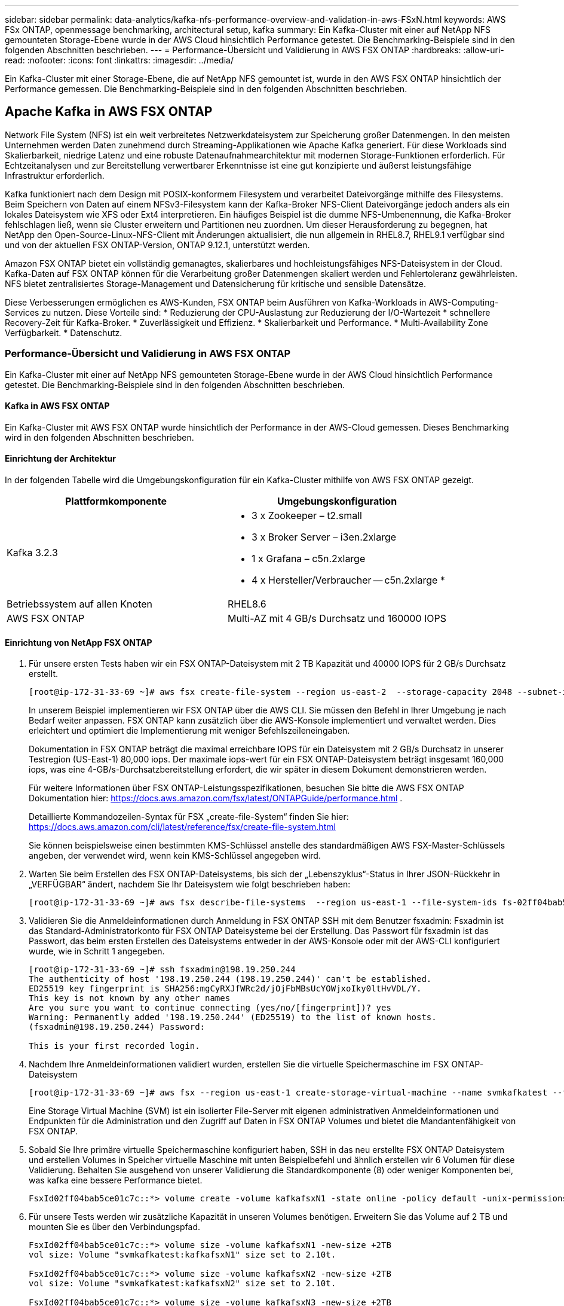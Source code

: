 ---
sidebar: sidebar 
permalink: data-analytics/kafka-nfs-performance-overview-and-validation-in-aws-FSxN.html 
keywords: AWS FSx ONTAP, openmessage benchmarking, architectural setup, kafka 
summary: Ein Kafka-Cluster mit einer auf NetApp NFS gemounteten Storage-Ebene wurde in der AWS Cloud hinsichtlich Performance getestet. Die Benchmarking-Beispiele sind in den folgenden Abschnitten beschrieben. 
---
= Performance-Übersicht und Validierung in AWS FSX ONTAP
:hardbreaks:
:allow-uri-read: 
:nofooter: 
:icons: font
:linkattrs: 
:imagesdir: ../media/


[role="lead"]
Ein Kafka-Cluster mit einer Storage-Ebene, die auf NetApp NFS gemountet ist, wurde in den AWS FSX ONTAP hinsichtlich der Performance gemessen. Die Benchmarking-Beispiele sind in den folgenden Abschnitten beschrieben.



== Apache Kafka in AWS FSX ONTAP

Network File System (NFS) ist ein weit verbreitetes Netzwerkdateisystem zur Speicherung großer Datenmengen. In den meisten Unternehmen werden Daten zunehmend durch Streaming-Applikationen wie Apache Kafka generiert. Für diese Workloads sind Skalierbarkeit, niedrige Latenz und eine robuste Datenaufnahmearchitektur mit modernen Storage-Funktionen erforderlich. Für Echtzeitanalysen und zur Bereitstellung verwertbarer Erkenntnisse ist eine gut konzipierte und äußerst leistungsfähige Infrastruktur erforderlich.

Kafka funktioniert nach dem Design mit POSIX-konformem Filesystem und verarbeitet Dateivorgänge mithilfe des Filesystems. Beim Speichern von Daten auf einem NFSv3-Filesystem kann der Kafka-Broker NFS-Client Dateivorgänge jedoch anders als ein lokales Dateisystem wie XFS oder Ext4 interpretieren. Ein häufiges Beispiel ist die dumme NFS-Umbenennung, die Kafka-Broker fehlschlagen ließ, wenn sie Cluster erweitern und Partitionen neu zuordnen. Um dieser Herausforderung zu begegnen, hat NetApp den Open-Source-Linux-NFS-Client mit Änderungen aktualisiert, die nun allgemein in RHEL8.7, RHEL9.1 verfügbar sind und von der aktuellen FSX ONTAP-Version, ONTAP 9.12.1, unterstützt werden.

Amazon FSX ONTAP bietet ein vollständig gemanagtes, skalierbares und hochleistungsfähiges NFS-Dateisystem in der Cloud. Kafka-Daten auf FSX ONTAP können für die Verarbeitung großer Datenmengen skaliert werden und Fehlertoleranz gewährleisten. NFS bietet zentralisiertes Storage-Management und Datensicherung für kritische und sensible Datensätze.

Diese Verbesserungen ermöglichen es AWS-Kunden, FSX ONTAP beim Ausführen von Kafka-Workloads in AWS-Computing-Services zu nutzen. Diese Vorteile sind: * Reduzierung der CPU-Auslastung zur Reduzierung der I/O-Wartezeit * schnellere Recovery-Zeit für Kafka-Broker. * Zuverlässigkeit und Effizienz. * Skalierbarkeit und Performance. * Multi-Availability Zone Verfügbarkeit. * Datenschutz.



=== Performance-Übersicht und Validierung in AWS FSX ONTAP

Ein Kafka-Cluster mit einer auf NetApp NFS gemounteten Storage-Ebene wurde in der AWS Cloud hinsichtlich Performance getestet. Die Benchmarking-Beispiele sind in den folgenden Abschnitten beschrieben.



==== Kafka in AWS FSX ONTAP

Ein Kafka-Cluster mit AWS FSX ONTAP wurde hinsichtlich der Performance in der AWS-Cloud gemessen. Dieses Benchmarking wird in den folgenden Abschnitten beschrieben.



==== Einrichtung der Architektur

In der folgenden Tabelle wird die Umgebungskonfiguration für ein Kafka-Cluster mithilfe von AWS FSX ONTAP gezeigt.

|===
| Plattformkomponente | Umgebungskonfiguration 


| Kafka 3.2.3  a| 
* 3 x Zookeeper – t2.small
* 3 x Broker Server – i3en.2xlarge
* 1 x Grafana – c5n.2xlarge
* 4 x Hersteller/Verbraucher -- c5n.2xlarge *




| Betriebssystem auf allen Knoten | RHEL8.6 


| AWS FSX ONTAP | Multi-AZ mit 4 GB/s Durchsatz und 160000 IOPS 
|===


==== Einrichtung von NetApp FSX ONTAP

. Für unsere ersten Tests haben wir ein FSX ONTAP-Dateisystem mit 2 TB Kapazität und 40000 IOPS für 2 GB/s Durchsatz erstellt.
+
....
[root@ip-172-31-33-69 ~]# aws fsx create-file-system --region us-east-2  --storage-capacity 2048 --subnet-ids <desired subnet 1> subnet-<desired subnet 2> --file-system-type ONTAP --ontap-configuration DeploymentType=MULTI_AZ_HA_1,ThroughputCapacity=2048,PreferredSubnetId=<desired primary subnet>,FsxAdminPassword=<new password>,DiskIopsConfiguration="{Mode=USER_PROVISIONED,Iops=40000"}
....
+
In unserem Beispiel implementieren wir FSX ONTAP über die AWS CLI. Sie müssen den Befehl in Ihrer Umgebung je nach Bedarf weiter anpassen. FSX ONTAP kann zusätzlich über die AWS-Konsole implementiert und verwaltet werden. Dies erleichtert und optimiert die Implementierung mit weniger Befehlszeileneingaben.

+
Dokumentation in FSX ONTAP beträgt die maximal erreichbare IOPS für ein Dateisystem mit 2 GB/s Durchsatz in unserer Testregion (US-East-1) 80,000 iops. Der maximale iops-wert für ein FSX ONTAP-Dateisystem beträgt insgesamt 160,000 iops, was eine 4-GB/s-Durchsatzbereitstellung erfordert, die wir später in diesem Dokument demonstrieren werden.

+
Für weitere Informationen über FSX ONTAP-Leistungsspezifikationen, besuchen Sie bitte die AWS FSX ONTAP Dokumentation hier: https://docs.aws.amazon.com/fsx/latest/ONTAPGuide/performance.html[] .

+
Detaillierte Kommandozeilen-Syntax für FSX „create-file-System“ finden Sie hier: https://docs.aws.amazon.com/cli/latest/reference/fsx/create-file-system.html[]

+
Sie können beispielsweise einen bestimmten KMS-Schlüssel anstelle des standardmäßigen AWS FSX-Master-Schlüssels angeben, der verwendet wird, wenn kein KMS-Schlüssel angegeben wird.

. Warten Sie beim Erstellen des FSX ONTAP-Dateisystems, bis sich der „Lebenszyklus“-Status in Ihrer JSON-Rückkehr in „VERFÜGBAR“ ändert, nachdem Sie Ihr Dateisystem wie folgt beschrieben haben:
+
....
[root@ip-172-31-33-69 ~]# aws fsx describe-file-systems  --region us-east-1 --file-system-ids fs-02ff04bab5ce01c7c
....
. Validieren Sie die Anmeldeinformationen durch Anmeldung in FSX ONTAP SSH mit dem Benutzer fsxadmin: Fsxadmin ist das Standard-Administratorkonto für FSX ONTAP Dateisysteme bei der Erstellung. Das Passwort für fsxadmin ist das Passwort, das beim ersten Erstellen des Dateisystems entweder in der AWS-Konsole oder mit der AWS-CLI konfiguriert wurde, wie in Schritt 1 angegeben.
+
....
[root@ip-172-31-33-69 ~]# ssh fsxadmin@198.19.250.244
The authenticity of host '198.19.250.244 (198.19.250.244)' can't be established.
ED25519 key fingerprint is SHA256:mgCyRXJfWRc2d/jOjFbMBsUcYOWjxoIky0ltHvVDL/Y.
This key is not known by any other names
Are you sure you want to continue connecting (yes/no/[fingerprint])? yes
Warning: Permanently added '198.19.250.244' (ED25519) to the list of known hosts.
(fsxadmin@198.19.250.244) Password:

This is your first recorded login.
....
. Nachdem Ihre Anmeldeinformationen validiert wurden, erstellen Sie die virtuelle Speichermaschine im FSX ONTAP-Dateisystem
+
....
[root@ip-172-31-33-69 ~]# aws fsx --region us-east-1 create-storage-virtual-machine --name svmkafkatest --file-system-id fs-02ff04bab5ce01c7c
....
+
Eine Storage Virtual Machine (SVM) ist ein isolierter File-Server mit eigenen administrativen Anmeldeinformationen und Endpunkten für die Administration und den Zugriff auf Daten in FSX ONTAP Volumes und bietet die Mandantenfähigkeit von FSX ONTAP.

. Sobald Sie Ihre primäre virtuelle Speichermaschine konfiguriert haben, SSH in das neu erstellte FSX ONTAP Dateisystem und erstellen Volumes in Speicher virtuelle Maschine mit unten Beispielbefehl und ähnlich erstellen wir 6 Volumen für diese Validierung. Behalten Sie ausgehend von unserer Validierung die Standardkomponente (8) oder weniger Komponenten bei, was kafka eine bessere Performance bietet.
+
....
FsxId02ff04bab5ce01c7c::*> volume create -volume kafkafsxN1 -state online -policy default -unix-permissions ---rwxr-xr-x -junction-active true -type RW -snapshot-policy none  -junction-path /kafkafsxN1 -aggr-list aggr1
....
. Für unsere Tests werden wir zusätzliche Kapazität in unseren Volumes benötigen. Erweitern Sie das Volume auf 2 TB und mounten Sie es über den Verbindungspfad.
+
....
FsxId02ff04bab5ce01c7c::*> volume size -volume kafkafsxN1 -new-size +2TB
vol size: Volume "svmkafkatest:kafkafsxN1" size set to 2.10t.

FsxId02ff04bab5ce01c7c::*> volume size -volume kafkafsxN2 -new-size +2TB
vol size: Volume "svmkafkatest:kafkafsxN2" size set to 2.10t.

FsxId02ff04bab5ce01c7c::*> volume size -volume kafkafsxN3 -new-size +2TB
vol size: Volume "svmkafkatest:kafkafsxN3" size set to 2.10t.

FsxId02ff04bab5ce01c7c::*> volume size -volume kafkafsxN4 -new-size +2TB
vol size: Volume "svmkafkatest:kafkafsxN4" size set to 2.10t.

FsxId02ff04bab5ce01c7c::*> volume size -volume kafkafsxN5 -new-size +2TB
vol size: Volume "svmkafkatest:kafkafsxN5" size set to 2.10t.

FsxId02ff04bab5ce01c7c::*> volume size -volume kafkafsxN6 -new-size +2TB
vol size: Volume "svmkafkatest:kafkafsxN6" size set to 2.10t.

FsxId02ff04bab5ce01c7c::*> volume show -vserver svmkafkatest -volume *
Vserver   Volume       Aggregate    State      Type       Size  Available Used%
--------- ------------ ------------ ---------- ---- ---------- ---------- -----
svmkafkatest
          kafkafsxN1   -            online     RW       2.10TB     1.99TB    0%
svmkafkatest
          kafkafsxN2   -            online     RW       2.10TB     1.99TB    0%
svmkafkatest
          kafkafsxN3   -            online     RW       2.10TB     1.99TB    0%
svmkafkatest
          kafkafsxN4   -            online     RW       2.10TB     1.99TB    0%
svmkafkatest
          kafkafsxN5   -            online     RW       2.10TB     1.99TB    0%
svmkafkatest
          kafkafsxN6   -            online     RW       2.10TB     1.99TB    0%
svmkafkatest
          svmkafkatest_root
                       aggr1        online     RW          1GB    968.1MB    0%
7 entries were displayed.

FsxId02ff04bab5ce01c7c::*> volume mount -volume kafkafsxN1 -junction-path /kafkafsxN1

FsxId02ff04bab5ce01c7c::*> volume mount -volume kafkafsxN2 -junction-path /kafkafsxN2

FsxId02ff04bab5ce01c7c::*> volume mount -volume kafkafsxN3 -junction-path /kafkafsxN3

FsxId02ff04bab5ce01c7c::*> volume mount -volume kafkafsxN4 -junction-path /kafkafsxN4

FsxId02ff04bab5ce01c7c::*> volume mount -volume kafkafsxN5 -junction-path /kafkafsxN5

FsxId02ff04bab5ce01c7c::*> volume mount -volume kafkafsxN6 -junction-path /kafkafsxN6
....
+
In FSX ONTAP können Volumes über Thin Provisioning bereitgestellt werden. In unserem Beispiel übersteigt die gesamte erweiterte Volume-Kapazität die gesamte Dateisystemkapazität, sodass wir die gesamte Dateisystemkapazität erweitern müssen, um zusätzliche bereitgestellte Volume-Kapazität freizuschalten, die wir im nächsten Schritt demonstrieren werden.

. Für zusätzliche Leistung und Kapazität erweitern wir die FSX ONTAP-Durchsatzkapazität von 2 GB/s auf 4 GB/s und IOPS auf 160000 und die Kapazität auf 5 TB
+
....
[root@ip-172-31-33-69 ~]# aws fsx update-file-system --region us-east-1  --storage-capacity 5120 --ontap-configuration 'ThroughputCapacity=4096,DiskIopsConfiguration={Mode=USER_PROVISIONED,Iops=160000}' --file-system-id fs-02ff04bab5ce01c7c
....
+
Detaillierte Kommandozeilen-Syntax für FSX „Update-file-System“ finden Sie hier:
https://docs.aws.amazon.com/cli/latest/reference/fsx/update-file-system.html[]

. Die FSX ONTAP-Volumes werden mit nconnect und Standardopionen in Kafka-Brokern gemountet
+
Das folgende Bild zeigt unsere letzte Architektur unseres FSX ONTAP-basierten Kafka-Clusters:

+
image:aws-fsx-kafka-arch1.png["Diese Abbildung zeigt die Architektur eines FSX ONTAP-basierten Kafka-Clusters."]

+
** Computing: Wir nutzten einen drei-Knoten-Kafka-Cluster mit einem drei-Knoten-Zookeeper-Ensemble, das auf dedizierten Servern lief. Jeder Broker hatte sechs NFS-Mount-Punkte auf sechs Volumes auf der FSX ONTAP-Instanz.
** Monitoring: Wir haben zwei Knoten für eine Prometheus-Grafana Kombination verwendet. Zur Generierung von Workloads haben wir ein separates Cluster mit drei Nodes verwendet, das für diesen Kafka-Cluster erzeugt und genutzt werden kann.
** Storage: Wir verwendeten ein FSX ONTAP mit sechs angehängten 2-TB-Volumes. Das Volume wurde dann mit einem NFS-Mount in den Kafka-Broker exportiert.die FSX ONTAP-Volumes werden mit 16 nconnect-Sessions und Standardoptionen in Kafka-Broker gemountet.






==== OpenMessage Benchmarking-Konfigurationen.

Wir haben dieselbe Konfiguration verwendet wie für das NetApp Cloud Volumes ONTAP und ihre Details sind hier -
Link:kafka-nfs-Performance-overview-and-validation-in-aws.HTML#architektureinrichtung



==== Methodik des Testens

. Ein Kafka-Cluster wurde gemäß der oben beschriebenen Spezifikation mit Terraform und ansible bereitgestellt. Terraform wird verwendet, um die Infrastruktur mit AWS-Instanzen für den Kafka-Cluster zu erstellen, und ansible baut auf diesen den Kafka-Cluster.
. Ein OMB-Workload wurde mit der oben beschriebenen Workload-Konfiguration und dem Sync-Treiber ausgelöst.
+
....
sudo bin/benchmark –drivers driver-kafka/kafka-sync.yaml workloads/1-topic-100-partitions-1kb.yaml
....
. Ein anderer Workload wurde mit dem Durchsatztreiber mit derselben Workload-Konfiguration ausgelöst.
+
....
sudo bin/benchmark –drivers driver-kafka/kafka-throughput.yaml workloads/1-topic-100-partitions-1kb.yaml
....




==== Beobachtung

Es wurden zwei unterschiedliche Treibertypen verwendet, mit denen Workloads für die Performance einer Kafka-Instanz generiert werden, die auf NFS ausgeführt wird. Der Unterschied zwischen den Treibern ist die Eigenschaft log flush.

Für einen Kafka-Replizierungsfaktor 1 und die FSX-ONTAP:

* Gesamtdurchsatz, der konsistent vom Sync-Treiber generiert wird: ~ 3218 Mbit/s und Spitzenleistung in ~ 3652 Mbit/s.
* Gesamtdurchsatz, der konsistent vom Durchsatztreiber generiert wird: ~ 3679 Mbit/s und Spitzenleistung in ~ 3908 Mbit/s.


Für Kafka mit Replikationsfaktor 3 und FSX ONTAP:

* Gesamtdurchsatz, der konsistent vom Sync-Treiber generiert wird: ~ 1252 Mbit/s und Spitzenleistung in ~ 1382 Mbit/s.
* Gesamtdurchsatz, der konsistent vom Durchsatztreiber generiert wird: ~ 1218 Mbit/s und Spitzenleistung in ~ 1328 Mbit/s.


In Kafka-Replizierungsfaktor 3 fand der Lese- und Schreibvorgang dreimal auf dem FSX ONTAP statt, in Kafka-Replizierungsfaktor 1 ist der Lese- und Schreibvorgang einmalig auf dem FSX ONTAP, sodass wir bei beiden Validierungen den maximalen Durchsatz von 4 GB/s erreichen konnten.

Der Sync-Treiber kann einen konsistenten Durchsatz generieren, da die Protokolle umgehend auf die Festplatte gespeichert werden, während der Durchsatztreiber bei der umfangreichen Protokollüberweise auf die Festplatte führt.

Diese Durchsatzwerte werden für die jeweilige AWS-Konfiguration generiert. Um höhere Performance-Anforderungen zu erfüllen, können die Instanztypen vertikal skaliert und weiter optimiert werden, um einen besseren Durchsatz zu erzielen. Der Gesamtdurchsatz oder die Gesamtrate ist die Kombination von Erzeugerrate und Verbraucherrate.

image:aws-fsxn-performance-rf-1-rf-3.png["Dieses Bild zeigt die Performance von kafka mit RF1 und RF3"]

Das folgende Diagramm zeigt die 2-GB/s-FSX-ONTAP und 4-GB/s-Leistung für den Kafka-Replizierungsfaktor 3. Der Replikationsfaktor 3 führt den Lese- und Schreibvorgang dreimal auf dem FSX ONTAP-Speicher durch. Die Gesamtrate für den Durchsatztreiber beträgt 881 MB/Sek., was den Kafka-Betrieb ungefähr 2.64 GB/Sek. auf dem FSX ONTAP-Dateisystem mit 2 GB/Sek. liest und schreibt, und die Gesamtrate für den Durchsatztreiber beträgt 1328 MB/Sek., der den kafka-Betrieb ungefähr 3.98 GB/Sek. liest und schreibt. Unsere Kafka-Performance ist linear und skalierbar basierend auf dem FSX ONTAP-Durchsatz.

image:aws-fsxn-2gb-4gb-scale.png["Dieses Bild zeigt die Scale-out-Leistung von 2 GB/s und 4 GB/s."]

Das folgende Diagramm zeigt die Performance zwischen EC2-Instanz und FSX ONTAP (Kafka-Replizierungsfaktor: 3)

image:aws-fsxn-ec2-fsxn-comparition.png["Dieses Bild zeigt den Performance-Vergleich von EC2 und FSX ONTAP in RF3."]
